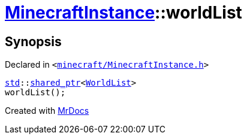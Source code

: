 [#MinecraftInstance-worldList]
= xref:MinecraftInstance.adoc[MinecraftInstance]::worldList
:relfileprefix: ../
:mrdocs:


== Synopsis

Declared in `&lt;https://github.com/PrismLauncher/PrismLauncher/blob/develop/launcher/minecraft/MinecraftInstance.h#L120[minecraft&sol;MinecraftInstance&period;h]&gt;`

[source,cpp,subs="verbatim,replacements,macros,-callouts"]
----
xref:std.adoc[std]::xref:std/shared_ptr.adoc[shared&lowbar;ptr]&lt;xref:WorldList.adoc[WorldList]&gt;
worldList();
----



[.small]#Created with https://www.mrdocs.com[MrDocs]#
